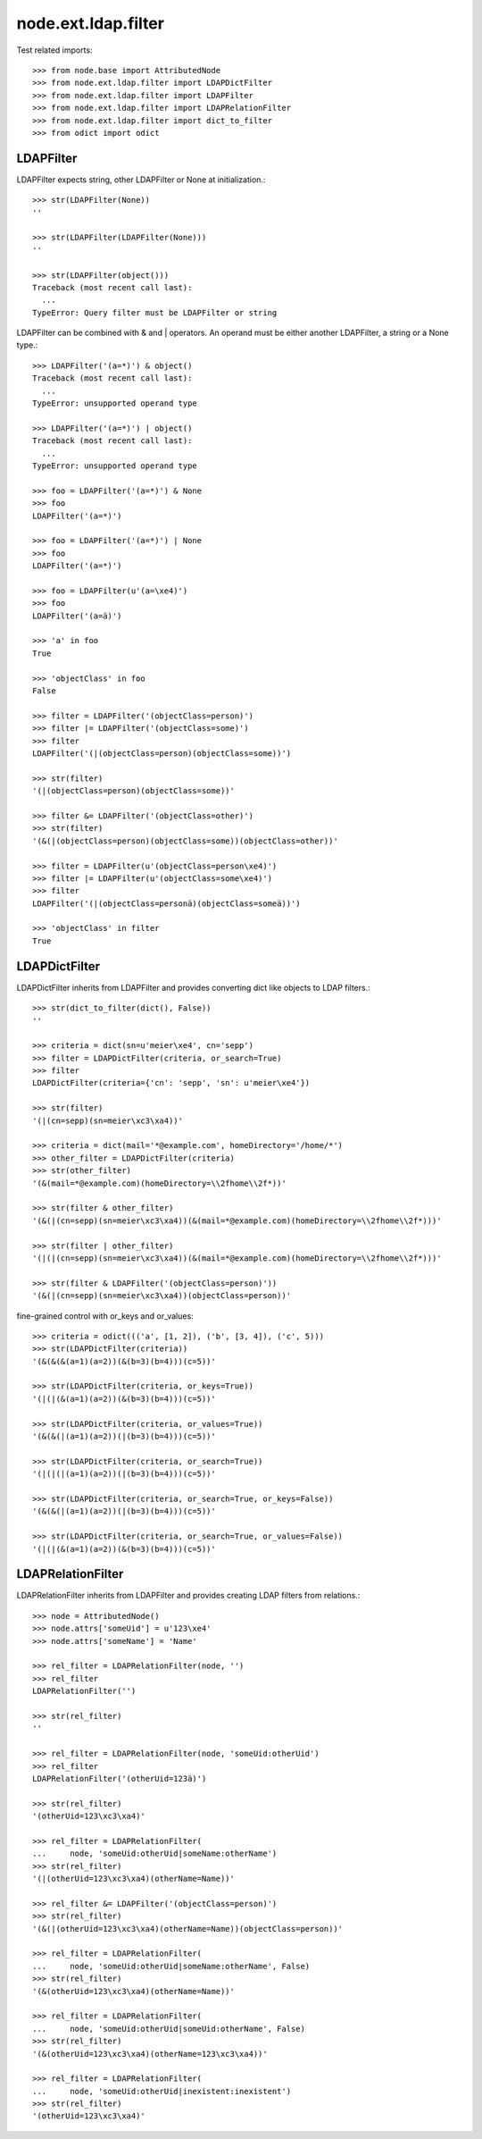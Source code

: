 node.ext.ldap.filter
====================

Test related imports::

    >>> from node.base import AttributedNode
    >>> from node.ext.ldap.filter import LDAPDictFilter
    >>> from node.ext.ldap.filter import LDAPFilter
    >>> from node.ext.ldap.filter import LDAPRelationFilter
    >>> from node.ext.ldap.filter import dict_to_filter
    >>> from odict import odict


LDAPFilter
----------

LDAPFilter expects string, other LDAPFilter or None at initialization.:: 

    >>> str(LDAPFilter(None))
    ''

    >>> str(LDAPFilter(LDAPFilter(None)))
    ''

    >>> str(LDAPFilter(object()))
    Traceback (most recent call last):
      ...
    TypeError: Query filter must be LDAPFilter or string

LDAPFilter can be combined with & and | operators. An operand must be either
another LDAPFilter, a string or a None type.::

    >>> LDAPFilter('(a=*)') & object()
    Traceback (most recent call last):
      ...
    TypeError: unsupported operand type

    >>> LDAPFilter('(a=*)') | object()
    Traceback (most recent call last):
      ...
    TypeError: unsupported operand type

    >>> foo = LDAPFilter('(a=*)') & None
    >>> foo
    LDAPFilter('(a=*)')

    >>> foo = LDAPFilter('(a=*)') | None
    >>> foo
    LDAPFilter('(a=*)')

    >>> foo = LDAPFilter(u'(a=\xe4)')
    >>> foo
    LDAPFilter('(a=ä)')

    >>> 'a' in foo
    True

    >>> 'objectClass' in foo
    False

    >>> filter = LDAPFilter('(objectClass=person)')
    >>> filter |= LDAPFilter('(objectClass=some)')
    >>> filter
    LDAPFilter('(|(objectClass=person)(objectClass=some))')

    >>> str(filter)
    '(|(objectClass=person)(objectClass=some))'

    >>> filter &= LDAPFilter('(objectClass=other)')
    >>> str(filter)
    '(&(|(objectClass=person)(objectClass=some))(objectClass=other))'

    >>> filter = LDAPFilter(u'(objectClass=person\xe4)')
    >>> filter |= LDAPFilter(u'(objectClass=some\xe4)')
    >>> filter
    LDAPFilter('(|(objectClass=personä)(objectClass=someä))')

    >>> 'objectClass' in filter
    True


LDAPDictFilter
--------------

LDAPDictFilter inherits from LDAPFilter and provides converting dict like
objects to LDAP filters.::

    >>> str(dict_to_filter(dict(), False))
    ''

    >>> criteria = dict(sn=u'meier\xe4', cn='sepp')
    >>> filter = LDAPDictFilter(criteria, or_search=True)
    >>> filter
    LDAPDictFilter(criteria={'cn': 'sepp', 'sn': u'meier\xe4'})

    >>> str(filter)
    '(|(cn=sepp)(sn=meier\xc3\xa4))'

    >>> criteria = dict(mail='*@example.com', homeDirectory='/home/*')
    >>> other_filter = LDAPDictFilter(criteria)
    >>> str(other_filter)
    '(&(mail=*@example.com)(homeDirectory=\\2fhome\\2f*))'

    >>> str(filter & other_filter)
    '(&(|(cn=sepp)(sn=meier\xc3\xa4))(&(mail=*@example.com)(homeDirectory=\\2fhome\\2f*)))'

    >>> str(filter | other_filter)
    '(|(|(cn=sepp)(sn=meier\xc3\xa4))(&(mail=*@example.com)(homeDirectory=\\2fhome\\2f*)))'

    >>> str(filter & LDAPFilter('(objectClass=person)'))
    '(&(|(cn=sepp)(sn=meier\xc3\xa4))(objectClass=person))'

fine-grained control with or_keys and or_values::

    >>> criteria = odict((('a', [1, 2]), ('b', [3, 4]), ('c', 5)))
    >>> str(LDAPDictFilter(criteria))
    '(&(&(&(a=1)(a=2))(&(b=3)(b=4)))(c=5))'

    >>> str(LDAPDictFilter(criteria, or_keys=True))
    '(|(|(&(a=1)(a=2))(&(b=3)(b=4)))(c=5))'

    >>> str(LDAPDictFilter(criteria, or_values=True))
    '(&(&(|(a=1)(a=2))(|(b=3)(b=4)))(c=5))'

    >>> str(LDAPDictFilter(criteria, or_search=True))
    '(|(|(|(a=1)(a=2))(|(b=3)(b=4)))(c=5))'

    >>> str(LDAPDictFilter(criteria, or_search=True, or_keys=False))
    '(&(&(|(a=1)(a=2))(|(b=3)(b=4)))(c=5))'

    >>> str(LDAPDictFilter(criteria, or_search=True, or_values=False))
    '(|(|(&(a=1)(a=2))(&(b=3)(b=4)))(c=5))'


LDAPRelationFilter
------------------

LDAPRelationFilter inherits from LDAPFilter and provides creating LDAP filters
from relations.::

    >>> node = AttributedNode()
    >>> node.attrs['someUid'] = u'123\xe4'
    >>> node.attrs['someName'] = 'Name'

    >>> rel_filter = LDAPRelationFilter(node, '')
    >>> rel_filter
    LDAPRelationFilter('')

    >>> str(rel_filter)
    ''

    >>> rel_filter = LDAPRelationFilter(node, 'someUid:otherUid')
    >>> rel_filter
    LDAPRelationFilter('(otherUid=123ä)')

    >>> str(rel_filter)
    '(otherUid=123\xc3\xa4)'

    >>> rel_filter = LDAPRelationFilter(
    ...     node, 'someUid:otherUid|someName:otherName')
    >>> str(rel_filter)
    '(|(otherUid=123\xc3\xa4)(otherName=Name))'

    >>> rel_filter &= LDAPFilter('(objectClass=person)')
    >>> str(rel_filter)
    '(&(|(otherUid=123\xc3\xa4)(otherName=Name))(objectClass=person))'

    >>> rel_filter = LDAPRelationFilter(
    ...     node, 'someUid:otherUid|someName:otherName', False)
    >>> str(rel_filter)
    '(&(otherUid=123\xc3\xa4)(otherName=Name))'

    >>> rel_filter = LDAPRelationFilter(
    ...     node, 'someUid:otherUid|someUid:otherName', False)
    >>> str(rel_filter)
    '(&(otherUid=123\xc3\xa4)(otherName=123\xc3\xa4))'

    >>> rel_filter = LDAPRelationFilter(
    ...     node, 'someUid:otherUid|inexistent:inexistent')
    >>> str(rel_filter)
    '(otherUid=123\xc3\xa4)'
